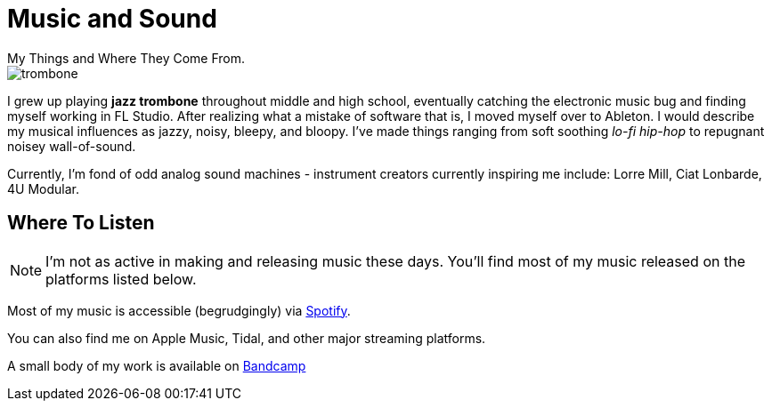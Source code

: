 :imagesdir: ../out/img

# Music and Sound
My Things and Where They Come From.


image::trombone.webp[]
I grew up playing *jazz trombone* throughout middle and high school, eventually
catching the electronic music bug and finding myself working in FL Studio. After
realizing what a mistake of software that is, I moved myself over to Ableton. I 
would describe my musical influences as jazzy, noisy, bleepy, and bloopy. I've made
things ranging from soft soothing _lo-fi hip-hop_ to repugnant noisey wall-of-sound.

Currently, I'm fond of odd analog sound machines - instrument creators currently inspiring
me include: Lorre Mill, Ciat Lonbarde, 4U Modular.


## Where To Listen

NOTE: I'm not as active in making and releasing music these days. You'll find most of my music released on the platforms listed below. 

Most of my music is accessible (begrudgingly) via https://open.spotify.com/artist/2stp6XCHbjsyVmOYGyYBuz?si=i3yoQQjXTY-YWtr2vZ96Aw[Spotify].

You can also find me on Apple Music, Tidal, and other major streaming platforms.

A small body of my work is available on https://zaneschaffer.bandcamp.com[Bandcamp]


